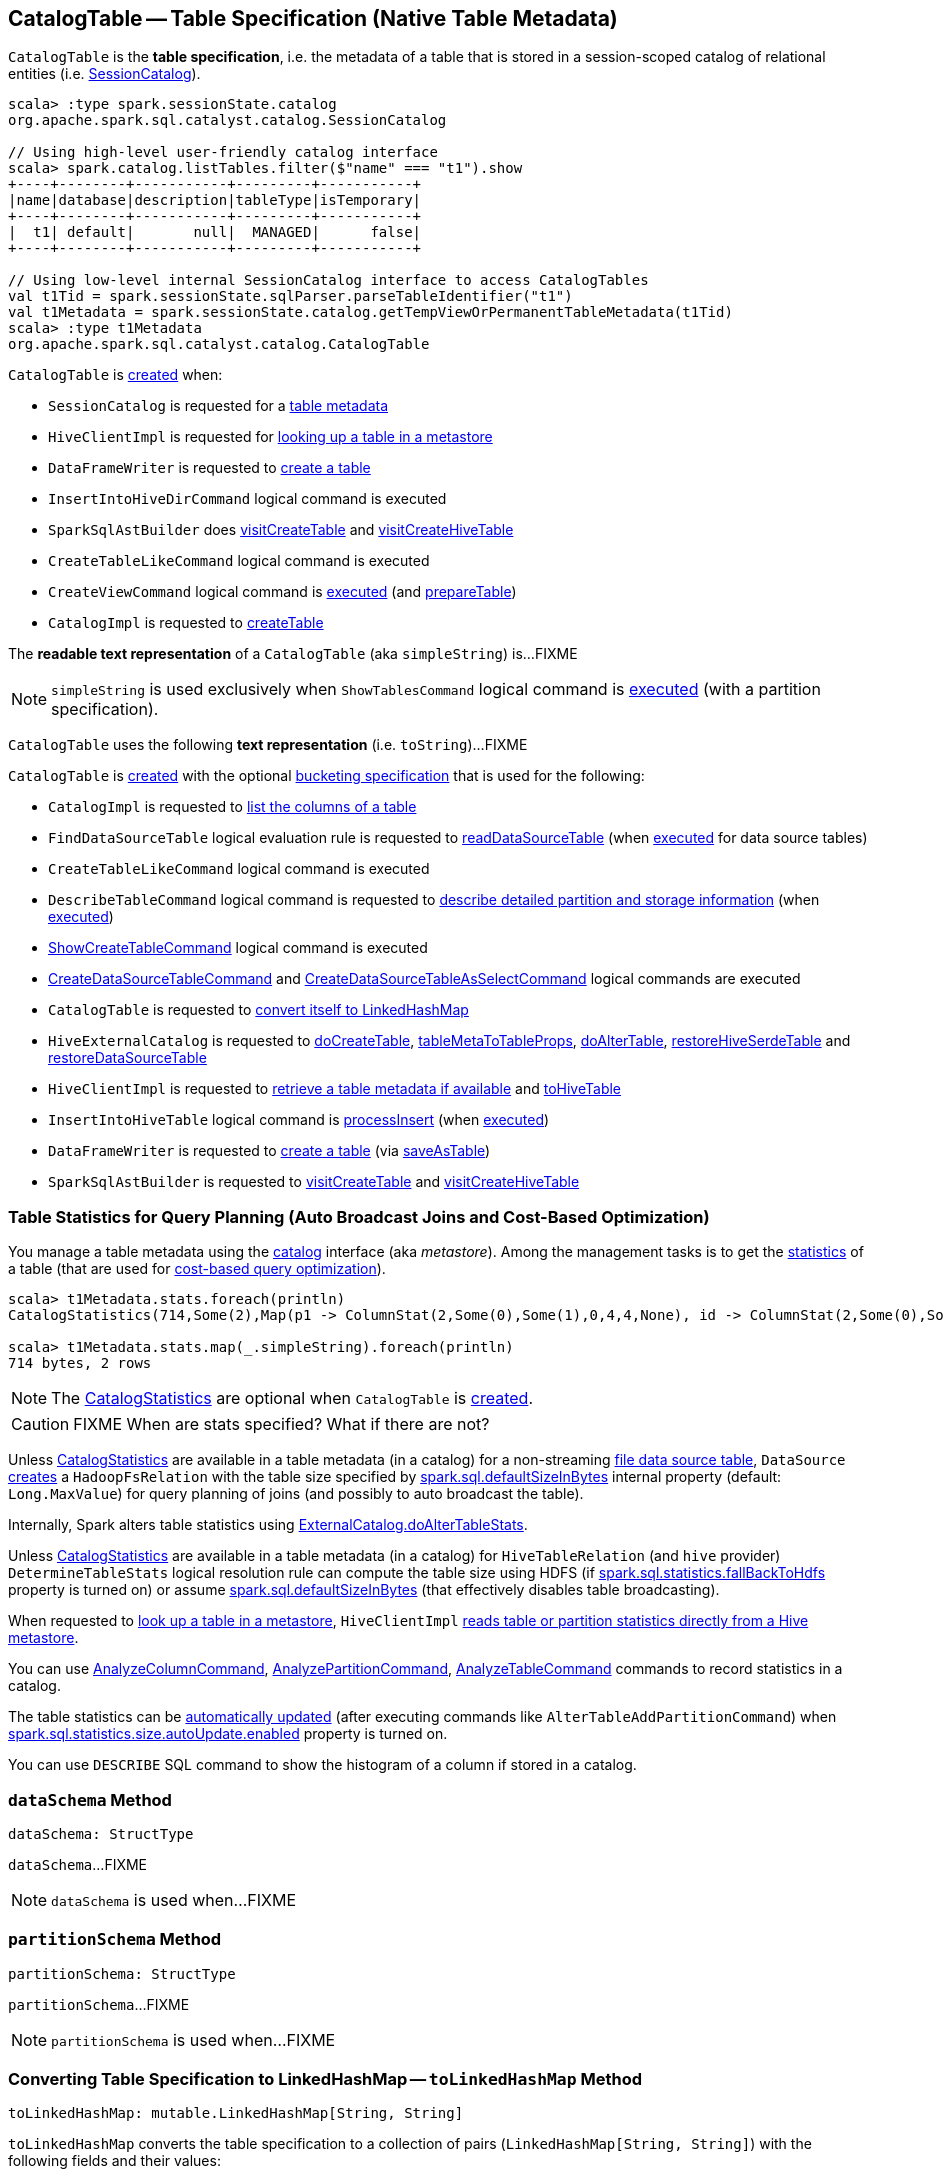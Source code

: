 == [[CatalogTable]] CatalogTable -- Table Specification (Native Table Metadata)

`CatalogTable` is the *table specification*, i.e. the metadata of a table that is stored in a session-scoped catalog of relational entities (i.e. <<spark-sql-SessionCatalog.adoc#, SessionCatalog>>).

[source, scala]
----
scala> :type spark.sessionState.catalog
org.apache.spark.sql.catalyst.catalog.SessionCatalog

// Using high-level user-friendly catalog interface
scala> spark.catalog.listTables.filter($"name" === "t1").show
+----+--------+-----------+---------+-----------+
|name|database|description|tableType|isTemporary|
+----+--------+-----------+---------+-----------+
|  t1| default|       null|  MANAGED|      false|
+----+--------+-----------+---------+-----------+

// Using low-level internal SessionCatalog interface to access CatalogTables
val t1Tid = spark.sessionState.sqlParser.parseTableIdentifier("t1")
val t1Metadata = spark.sessionState.catalog.getTempViewOrPermanentTableMetadata(t1Tid)
scala> :type t1Metadata
org.apache.spark.sql.catalyst.catalog.CatalogTable
----

`CatalogTable` is <<creating-instance, created>> when:

* `SessionCatalog` is requested for a link:spark-sql-SessionCatalog.adoc#getTempViewOrPermanentTableMetadata[table metadata]

* `HiveClientImpl` is requested for link:spark-sql-HiveClientImpl.adoc#getTableOption[looking up a table in a metastore]

* `DataFrameWriter` is requested to link:spark-sql-DataFrameWriter.adoc#createTable[create a table]

* `InsertIntoHiveDirCommand` logical command is executed

* `SparkSqlAstBuilder` does link:spark-sql-SparkSqlAstBuilder.adoc#visitCreateTable[visitCreateTable] and link:spark-sql-SparkSqlAstBuilder.adoc#visitCreateHiveTable[visitCreateHiveTable]

* `CreateTableLikeCommand` logical command is executed

* `CreateViewCommand` logical command is <<spark-sql-LogicalPlan-CreateViewCommand.adoc#run, executed>> (and <<spark-sql-LogicalPlan-CreateViewCommand.adoc#prepareTable, prepareTable>>)

* `CatalogImpl` is requested to link:spark-sql-CatalogImpl.adoc#createTable[createTable]

[[simpleString]]
The *readable text representation* of a `CatalogTable` (aka `simpleString`) is...FIXME

NOTE: `simpleString` is used exclusively when `ShowTablesCommand` logical command is <<spark-sql-LogicalPlan-ShowTablesCommand.adoc#run, executed>> (with a partition specification).

[[toString]]
`CatalogTable` uses the following *text representation* (i.e. `toString`)...FIXME

`CatalogTable` is <<creating-instance, created>> with the optional <<bucketSpec, bucketing specification>> that is used for the following:

* `CatalogImpl` is requested to <<spark-sql-CatalogImpl.adoc#listColumns-internal, list the columns of a table>>

* `FindDataSourceTable` logical evaluation rule is requested to <<spark-sql-Analyzer-FindDataSourceTable.adoc#readDataSourceTable, readDataSourceTable>> (when <<spark-sql-Analyzer-FindDataSourceTable.adoc#apply, executed>> for data source tables)

* `CreateTableLikeCommand` logical command is executed

* `DescribeTableCommand` logical command is requested to <<spark-sql-LogicalPlan-DescribeTableCommand.adoc#run, describe detailed partition and storage information>> (when <<spark-sql-LogicalPlan-DescribeTableCommand.adoc#run, executed>>)

* <<spark-sql-LogicalPlan-ShowCreateTableCommand.adoc#, ShowCreateTableCommand>> logical command is executed

* <<spark-sql-LogicalPlan-CreateDataSourceTableCommand.adoc#run, CreateDataSourceTableCommand>> and <<spark-sql-LogicalPlan-CreateDataSourceTableAsSelectCommand.adoc#run, CreateDataSourceTableAsSelectCommand>> logical commands are executed

* `CatalogTable` is requested to <<toLinkedHashMap, convert itself to LinkedHashMap>>

* `HiveExternalCatalog` is requested to <<spark-sql-HiveExternalCatalog.adoc#doCreateTable, doCreateTable>>, <<spark-sql-HiveExternalCatalog.adoc#tableMetaToTableProps, tableMetaToTableProps>>, <<spark-sql-HiveExternalCatalog.adoc#doAlterTable, doAlterTable>>, <<spark-sql-HiveExternalCatalog.adoc#restoreHiveSerdeTable, restoreHiveSerdeTable>> and <<spark-sql-HiveExternalCatalog.adoc#restoreDataSourceTable, restoreDataSourceTable>>

* `HiveClientImpl` is requested to <<spark-sql-HiveClientImpl.adoc#getTableOption, retrieve a table metadata if available>> and <<spark-sql-HiveClientImpl.adoc#toHiveTable, toHiveTable>>

* `InsertIntoHiveTable` logical command is <<spark-sql-LogicalPlan-InsertIntoHiveTable.adoc#processInsert, processInsert>> (when <<spark-sql-LogicalPlan-InsertIntoHiveTable.adoc#run, executed>>)

* `DataFrameWriter` is requested to <<spark-sql-DataFrameWriter.adoc#createTable, create a table>> (via <<spark-sql-DataFrameWriter.adoc#saveAsTable, saveAsTable>>)

* `SparkSqlAstBuilder` is requested to <<spark-sql-SparkSqlAstBuilder.adoc#visitCreateTable, visitCreateTable>> and <<spark-sql-SparkSqlAstBuilder.adoc#visitCreateHiveTable, visitCreateHiveTable>>

=== [[stats-metadata]] Table Statistics for Query Planning (Auto Broadcast Joins and Cost-Based Optimization)

You manage a table metadata using the link:spark-sql-Catalog.adoc[catalog] interface (aka _metastore_). Among the management tasks is to get the <<stats, statistics>> of a table (that are used for link:spark-sql-cost-based-optimization.adoc[cost-based query optimization]).

[source, scala]
----
scala> t1Metadata.stats.foreach(println)
CatalogStatistics(714,Some(2),Map(p1 -> ColumnStat(2,Some(0),Some(1),0,4,4,None), id -> ColumnStat(2,Some(0),Some(1),0,4,4,None)))

scala> t1Metadata.stats.map(_.simpleString).foreach(println)
714 bytes, 2 rows
----

NOTE: The <<stats, CatalogStatistics>> are optional when `CatalogTable` is <<creating-instance, created>>.

CAUTION: FIXME When are stats specified? What if there are not?

Unless <<stats, CatalogStatistics>> are available in a table metadata (in a catalog) for a non-streaming link:spark-sql-FileFormat.adoc[file data source table], `DataSource` link:spark-sql-DataSource.adoc#resolveRelation[creates] a `HadoopFsRelation` with the table size specified by link:spark-sql-properties.adoc#spark.sql.defaultSizeInBytes[spark.sql.defaultSizeInBytes] internal property (default: `Long.MaxValue`) for query planning of joins (and possibly to auto broadcast the table).

Internally, Spark alters table statistics using link:spark-sql-ExternalCatalog.adoc#doAlterTableStats[ExternalCatalog.doAlterTableStats].

Unless <<stats, CatalogStatistics>> are available in a table metadata (in a catalog) for `HiveTableRelation` (and `hive` provider) `DetermineTableStats` logical resolution rule can compute the table size using HDFS (if link:spark-sql-properties.adoc#spark.sql.statistics.fallBackToHdfs[spark.sql.statistics.fallBackToHdfs] property is turned on) or assume link:spark-sql-properties.adoc#spark.sql.defaultSizeInBytes[spark.sql.defaultSizeInBytes] (that effectively disables table broadcasting).

When requested to link:spark-sql-HiveClientImpl.adoc#getTableOption[look up a table in a metastore], `HiveClientImpl` link:spark-sql-HiveClientImpl.adoc#readHiveStats[reads table or partition statistics directly from a Hive metastore].

You can use link:spark-sql-LogicalPlan-AnalyzeColumnCommand.adoc[AnalyzeColumnCommand], link:spark-sql-LogicalPlan-AnalyzePartitionCommand.adoc[AnalyzePartitionCommand], link:spark-sql-LogicalPlan-AnalyzeTableCommand.adoc[AnalyzeTableCommand] commands to record statistics in a catalog.

The table statistics can be link:spark-sql-CommandUtils.adoc#updateTableStats[automatically updated] (after executing commands like `AlterTableAddPartitionCommand`) when link:spark-sql-properties.adoc#spark.sql.statistics.size.autoUpdate.enabled[spark.sql.statistics.size.autoUpdate.enabled] property is turned on.

You can use `DESCRIBE` SQL command to show the histogram of a column if stored in a catalog.

=== [[dataSchema]] `dataSchema` Method

[source, scala]
----
dataSchema: StructType
----

`dataSchema`...FIXME

NOTE: `dataSchema` is used when...FIXME

=== [[partitionSchema]] `partitionSchema` Method

[source, scala]
----
partitionSchema: StructType
----

`partitionSchema`...FIXME

NOTE: `partitionSchema` is used when...FIXME

=== [[toLinkedHashMap]] Converting Table Specification to LinkedHashMap -- `toLinkedHashMap` Method

[source, scala]
----
toLinkedHashMap: mutable.LinkedHashMap[String, String]
----

`toLinkedHashMap` converts the table specification to a collection of pairs (`LinkedHashMap[String, String]`) with the following fields and their values:

* *Database* with the database of the <<identifier, TableIdentifier>>

* *Table* with the table of the <<identifier, TableIdentifier>>

* *Owner* with the <<owner, owner>> (if defined)

* *Created Time* with the <<createTime, createTime>>

* *Created By* with `Spark` and the <<createVersion, createVersion>>

* *Type* with the name of the <<tableType, CatalogTableType>>

* *Provider* with the <<provider, provider>> (if defined)

* <<spark-sql-BucketSpec.adoc#toLinkedHashMap, Bucket specification>> (of the <<bucketSpec, BucketSpec>> if defined)

* *Comment* with the <<comment, comment>> (if defined)

* *View Text*, *View Default Database* and *View Query Output Columns* for <<tableType, VIEW table type>>

* *Table Properties* with the <<tableProperties, tableProperties>> (if not empty)

* *Statistics* with the <<stats, CatalogStatistics>> (if defined)

* <<spark-sql-CatalogStorageFormat.adoc#toLinkedHashMap, Storage specification>> (of the <<storage, CatalogStorageFormat>> if defined)

* *Partition Provider* with *Catalog* if the <<tracksPartitionsInCatalog, tracksPartitionsInCatalog>> flag is on

* *Partition Columns* with the <<partitionColumns, partitionColumns>> (if not empty)

* *Schema* with the <<schema, schema>> (if not empty)

[NOTE]
====
`toLinkedHashMap` is used when:

* `DescribeTableCommand` is requested to link:spark-sql-LogicalPlan-DescribeTableCommand.adoc#describeFormattedTableInfo[describeFormattedTableInfo] (when `DescribeTableCommand` is requested to link:spark-sql-LogicalPlan-DescribeTableCommand.adoc#run[run] for a non-temporary table and the link:spark-sql-LogicalPlan-DescribeTableCommand.adoc#isExtended[isExtended] flag on)

* `CatalogTable` is requested for either a <<simpleString, simple>> or a <<toString, catalog>> text representation
====

=== [[creating-instance]] Creating CatalogTable Instance

`CatalogTable` takes the following when created:

* [[identifier]] `TableIdentifier`
* [[tableType]] `CatalogTableType` (i.e. `EXTERNAL`, `MANAGED` or `VIEW`)
* [[storage]] link:spark-sql-CatalogStorageFormat.adoc[CatalogStorageFormat]
* [[schema]] link:spark-sql-StructType.adoc[Schema]
* [[provider]] Name of the table provider (optional)
* [[partitionColumnNames]] Partition column names
* [[bucketSpec]] Optional <<spark-sql-BucketSpec.adoc#, Bucketing specification>> (default: `None`)
* [[owner]] Owner
* [[createTime]] Create time
* [[lastAccessTime]] Last access time
* [[createVersion]] Create version
* [[properties]] Properties
* [[stats]] Optional link:spark-sql-CatalogStatistics.adoc[table statistics]
* [[viewText]] Optional view text
* [[comment]] Optional comment
* [[unsupportedFeatures]] Unsupported features
* [[tracksPartitionsInCatalog]] `tracksPartitionsInCatalog` flag
* [[schemaPreservesCase]] `schemaPreservesCase` flag
* [[ignoredProperties]] Ignored properties

=== [[database]] `database` Method

[source, scala]
----
database: String
----

`database` simply returns the database (of the <<identifier, TableIdentifier>>) or throws an `AnalysisException`:

```
table [identifier] did not specify database
```

NOTE: `database` is used when...FIXME
